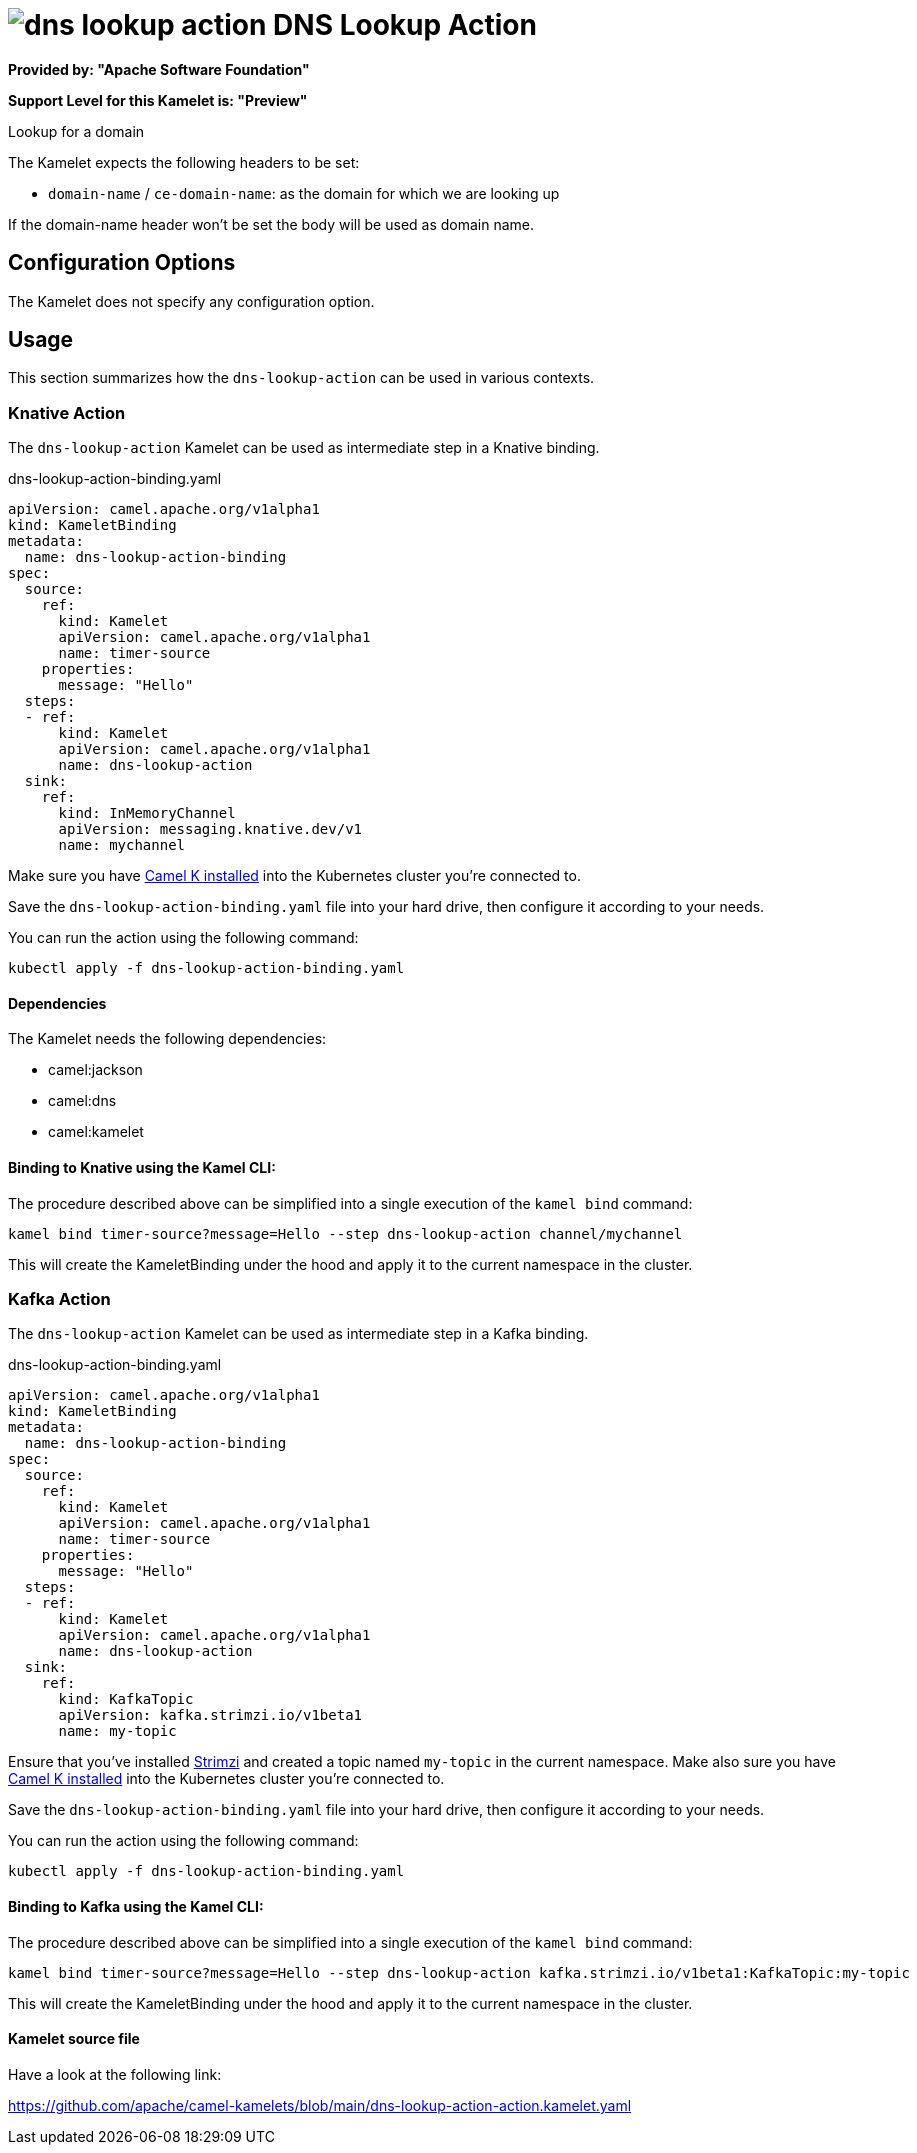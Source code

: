 // THIS FILE IS AUTOMATICALLY GENERATED: DO NOT EDIT
= image:kamelets/dns-lookup-action.svg[] DNS Lookup Action

*Provided by: "Apache Software Foundation"*

*Support Level for this Kamelet is: "Preview"*

Lookup for a domain

The Kamelet expects the following headers to be set:

- `domain-name` / `ce-domain-name`: as the domain for which we are looking up

If the domain-name header won't be set the body will be used as domain name.

== Configuration Options

The Kamelet does not specify any configuration option.

== Usage

This section summarizes how the `dns-lookup-action` can be used in various contexts.

=== Knative Action

The `dns-lookup-action` Kamelet can be used as intermediate step in a Knative binding.

.dns-lookup-action-binding.yaml
[source,yaml]
----
apiVersion: camel.apache.org/v1alpha1
kind: KameletBinding
metadata:
  name: dns-lookup-action-binding
spec:
  source:
    ref:
      kind: Kamelet
      apiVersion: camel.apache.org/v1alpha1
      name: timer-source
    properties:
      message: "Hello"
  steps:
  - ref:
      kind: Kamelet
      apiVersion: camel.apache.org/v1alpha1
      name: dns-lookup-action
  sink:
    ref:
      kind: InMemoryChannel
      apiVersion: messaging.knative.dev/v1
      name: mychannel

----
Make sure you have xref:latest@camel-k::installation/installation.adoc[Camel K installed] into the Kubernetes cluster you're connected to.

Save the `dns-lookup-action-binding.yaml` file into your hard drive, then configure it according to your needs.

You can run the action using the following command:

[source,shell]
----
kubectl apply -f dns-lookup-action-binding.yaml
----

==== *Dependencies*

The Kamelet needs the following dependencies:

- camel:jackson
- camel:dns
- camel:kamelet 

==== *Binding to Knative using the Kamel CLI:*

The procedure described above can be simplified into a single execution of the `kamel bind` command:

[source,shell]
----
kamel bind timer-source?message=Hello --step dns-lookup-action channel/mychannel
----

This will create the KameletBinding under the hood and apply it to the current namespace in the cluster.

=== Kafka Action

The `dns-lookup-action` Kamelet can be used as intermediate step in a Kafka binding.

.dns-lookup-action-binding.yaml
[source,yaml]
----
apiVersion: camel.apache.org/v1alpha1
kind: KameletBinding
metadata:
  name: dns-lookup-action-binding
spec:
  source:
    ref:
      kind: Kamelet
      apiVersion: camel.apache.org/v1alpha1
      name: timer-source
    properties:
      message: "Hello"
  steps:
  - ref:
      kind: Kamelet
      apiVersion: camel.apache.org/v1alpha1
      name: dns-lookup-action
  sink:
    ref:
      kind: KafkaTopic
      apiVersion: kafka.strimzi.io/v1beta1
      name: my-topic

----

Ensure that you've installed https://strimzi.io/[Strimzi] and created a topic named `my-topic` in the current namespace.
Make also sure you have xref:latest@camel-k::installation/installation.adoc[Camel K installed] into the Kubernetes cluster you're connected to.

Save the `dns-lookup-action-binding.yaml` file into your hard drive, then configure it according to your needs.

You can run the action using the following command:

[source,shell]
----
kubectl apply -f dns-lookup-action-binding.yaml
----

==== *Binding to Kafka using the Kamel CLI:*

The procedure described above can be simplified into a single execution of the `kamel bind` command:

[source,shell]
----
kamel bind timer-source?message=Hello --step dns-lookup-action kafka.strimzi.io/v1beta1:KafkaTopic:my-topic
----

This will create the KameletBinding under the hood and apply it to the current namespace in the cluster.

==== Kamelet source file

Have a look at the following link:

https://github.com/apache/camel-kamelets/blob/main/dns-lookup-action-action.kamelet.yaml

// THIS FILE IS AUTOMATICALLY GENERATED: DO NOT EDIT
